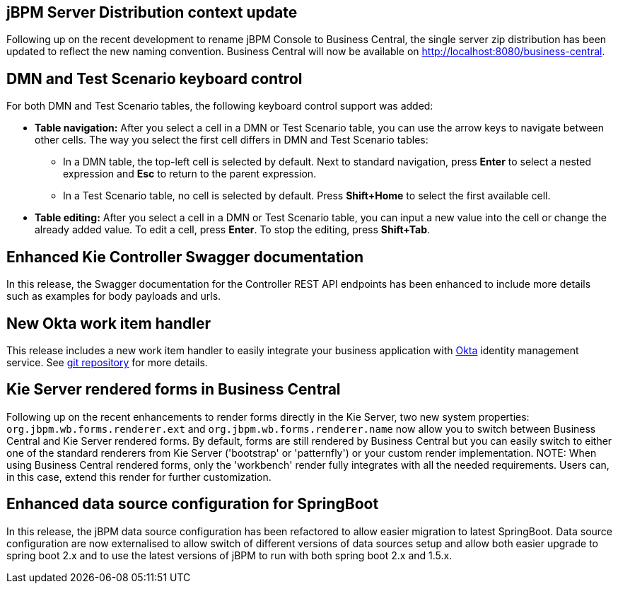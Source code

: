 == jBPM Server Distribution context update

Following up on the recent development to rename jBPM Console to Business Central, the single server zip distribution
has been updated to reflect the new naming convention. Business Central will now be available on http://localhost:8080/business-central.

== DMN and Test Scenario keyboard control

For both DMN and Test Scenario tables, the following keyboard control support was added:

* *Table navigation:* After you select a cell in a DMN or Test Scenario table, you can use the arrow keys to navigate between other cells. The way you select the first cell differs in DMN and Test Scenario tables:
** In a DMN table, the top-left cell is selected by default. Next to standard navigation, press *Enter* to select a nested expression and *Esc* to return to the parent expression.
** In a Test Scenario table, no cell is selected by default. Press *Shift+Home* to select the first available cell.
* *Table editing:* After you select a cell in a DMN or Test Scenario table, you can input a new value into the cell or change the already added value. To edit a cell, press *Enter*. To stop the editing, press *Shift+Tab*.

== Enhanced Kie Controller Swagger documentation

In this release, the Swagger documentation for the Controller REST API endpoints has been enhanced to include more details
such as examples for body payloads and urls.

== New Okta work item handler

This release includes a new work item handler to easily integrate your business application with https://www.okta.com/[Okta]
identity management service. See https://github.com/kiegroup/jbpm-work-items/tree/master/okta-workitem[git repository]
for more details.

== Kie Server rendered forms in Business Central

Following up on the recent enhancements to render forms directly in the Kie Server, two new system properties:
`org.jbpm.wb.forms.renderer.ext` and `org.jbpm.wb.forms.renderer.name` now allow you to switch between Business Central
and Kie Server rendered forms. By default, forms are still rendered by Business Central but you can easily switch to either
one of the standard renderers from Kie Server ('bootstrap' or 'patternfly') or your custom render implementation.
NOTE: When using Business Central rendered forms, only the 'workbench' render fully integrates with all the needed
requirements. Users can, in this case, extend this render for further customization.

== Enhanced data source configuration for SpringBoot

In this release, the jBPM data source configuration has been refactored to allow easier migration to latest SpringBoot.
Data source configuration are now externalised to allow switch of different versions of data sources setup and allow both
easier upgrade to spring boot 2.x and to use the latest versions of jBPM to run with both spring boot 2.x and 1.5.x.
